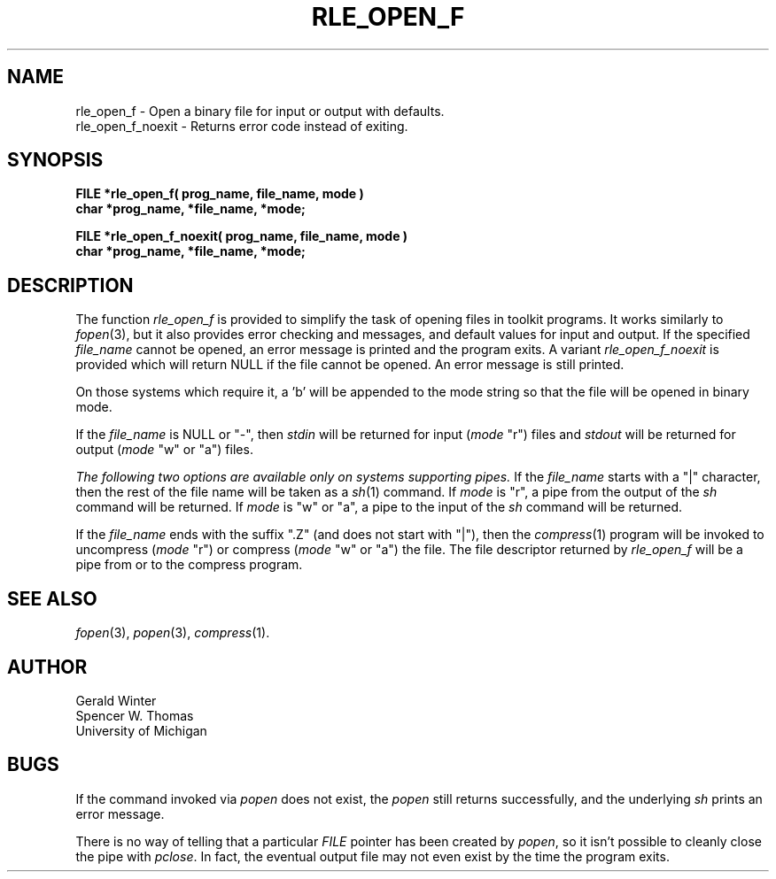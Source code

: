 .\" Copyright (c) 1986, 1987, University of Utah
.TH RLE_OPEN_F 3 2/2/87 3
.UC 4 

.SH NAME
rle_open_f \- Open a binary file for input or output with defaults.
.br
rle_open_f_noexit \- Returns error code instead of exiting.
.SH SYNOPSIS
.B
FILE *rle_open_f( prog_name, file_name, mode )
.br
.B
char *prog_name, *file_name, *mode;
.sp
.B
FILE *rle_open_f_noexit( prog_name, file_name, mode )
.br
.B
char *prog_name, *file_name, *mode;
.SH DESCRIPTION
The function
.I rle_open_f
is provided to simplify the task of opening files in toolkit programs.
It works similarly to 
.IR fopen (3),
but it also provides error checking and messages, and default values
for input and output.  If the specified 
.I file_name
cannot be opened, an error message is printed and the program exits.
A variant
.I rle_open_f_noexit
is provided which will return NULL if the file cannot be opened.  An
error message is still printed.

On those systems which require it, a 'b' will be appended to the mode
string so that the file will be opened in binary mode.

If the 
.I file_name
is NULL or "\-", then 
.I stdin
will be returned for input (\fImode\fR "r") files and
.I stdout
will be returned for output (\fImode\fR "w" or "a") files.  

.I 
The following two options are available only on systems supporting pipes.
If the 
.I file_name
starts with a "|" character, then the rest of the file name will be
taken as a 
.IR sh (1)
command.  If 
.I mode
is "r", a pipe from the output of the
.I sh
command will be returned.  If
.I mode
is "w" or "a", a pipe to the input of the
.I sh
command will be returned.

If the
.I file_name
ends with the suffix ".Z" (and does not start with "|"), then the 
.IR compress (1)
program will be invoked to uncompress (\fImode\fR "r") or compress
(\fImode\fR "w" or "a") the file.  The file descriptor returned by
.I rle_open_f
will be a pipe from or to the compress program.
.SH SEE ALSO
.IR fopen (3),
.IR popen (3),
.IR compress (1).
.SH AUTHOR
Gerald Winter
.br
Spencer W. Thomas
.br
University of Michigan
.SH BUGS
If the command invoked via \fIpopen\fR does not exist, the \fIpopen\fR
still returns successfully, and the underlying \fIsh\fR prints an
error message.
 
There is no way of telling that a particular \fIFILE\fP pointer has
been created by \fIpopen\fP, so it isn't possible to cleanly close the
pipe with \fIpclose\fP.  In fact, the eventual output file may not
even exist by the time the program exits.
